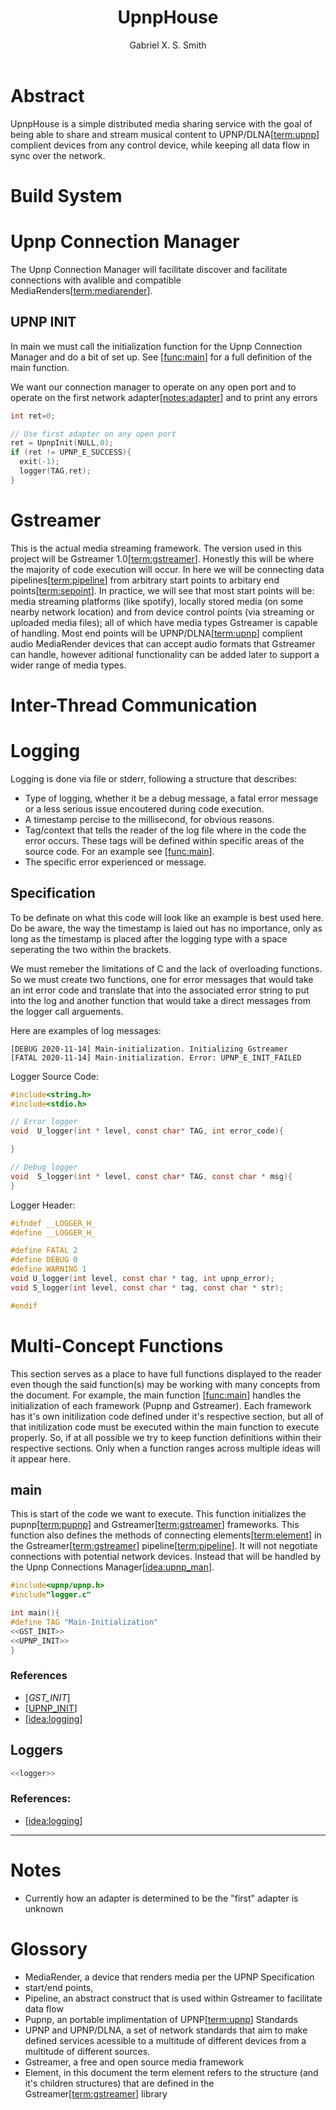 #+TITLE: UpnpHouse
#+AUTHOR: Gabriel X. S. Smith

#+LATEX_HEADER:\usepackage[style=apa]{biblatex}
#+LATEX_HEADER:\addbibresource{Bibliography.bib}
#+LATEX_HEADER:\usepackage[margin=1in]{geometry}

* Abstract
  UpnpHouse is a simple distributed media sharing service with the
  goal of being able to share and stream musical content to UPNP/DLNA[[[term:upnp]]]
  complient devices from any control device, while keeping all data
  flow in sync over the network.
* Build System
* Upnp Connection Manager <<idea:upnp_man>>
  The Upnp Connection Manager will facilitate discover and facilitate
  connections with avalible and compatible MediaRenders[[[term:mediarender]]].
** UPNP INIT <<UPNP_INIT>>
   In main we must call the initialization function for the Upnp
   Connection Manager and do a bit of set up. See [[[func:main]]] for a
   full definition of the main function.

   We want our connection manager to operate on any open port and to
   operate on the first network adapter[[[notes:adapter]]] and to print
   any errors

#+NAME:UPNP_INIT
#+BEGIN_SRC C :noweb yes 
  int ret=0;

  // Use first adapter on any open port
  ret = UpnpInit(NULL,0);
  if (ret != UPNP_E_SUCCESS){
    exit(-1);
    logger(TAG,ret);
  }

#+END_SRC
* Gstreamer
  This is the actual media streaming framework. The version used in
  this project will be Gstreamer 1.0[[[term:gstreamer]]]. Honestly this will be where the
  majority of code execution will occur. In here we will be connecting
  data pipelines[[[term:pipeline]]] from arbitrary start points to arbitary end
  points[[[term:sepoint]]]. In practice, we will see that most start points will be:
  media streaming platforms (like spotify), locally stored media (on
  some nearby network location) and from device control points (via
  streaming or uploaded media files); all of which have media types
  Gstreamer is capable of handling. Most end points will be UPNP/DLNA[[[term:upnp]]]
  complient audio MediaRender devices that can accept audio formats
  that Gstreamer can handle, however aditional functionality can be
  added later to support a wider range of media types.
  

* Inter-Thread Communication
* Logging <<idea:logging>>
  Logging is done via file or stderr, following a structure that describes:
  - Type of logging, whether it be a debug message, a fatal error message or
    a less serious issue encoutered during code execution.
  - A timestamp percise to the millisecond, for obvious reasons.
  - Tag/context that tells the reader of the log file where in the
    code the error occurs. These tags will be defined within specific
    areas of the source code. For an example see [[[func:main]]].
  - The specific error experienced or message.

    
**  Specification
   To be definate on what this code will look like an example is best
   used here. Do be aware, the way the timestamp is laied out has no
   importance, only as long as the timestamp is placed after the
   logging type with a space seperating the two within the brackets.

   We must remeber the limitations of C and the lack of overloading
   functions. So we must create two functions, one for error messages
   that would take an int error code and translate that into the
   associated error string to put into the log and another function
   that would take a direct messages from the logger call arguements.
   
   Here are examples of log messages:
   #+BEGIN_EXAMPLE
   [DEBUG 2020-11-14] Main-initialization. Initializing Gstreamer
   [FATAL 2020-11-14] Main-initialization. Error: UPNP_E_INIT_FAILED
   #+END_EXAMPLE

   Logger Source Code:
#+NAME:logger
  #+BEGIN_SRC C :noweb yes :tangle src/logger.c
    #include<string.h>
    #include<stdio.h>

    // Error logger
    void  U_logger(int * level, const char* TAG, int error_code){

    }

    // Debug logger
    void  S_logger(int * level, const char* TAG, const char * msg){
    }
  #+END_SRC   

Logger Header:
  #+BEGIN_SRC C :noweb yes :tangle src/logger.h
#ifndef __LOGGER_H_
#define __LOGGER_H_

#define FATAL 2
#define DEBUG 0
#define WARNING 1
void U_logger(int level, const char * tag, int upnp_error);
void S_logger(int level, const char * tag, const char * str);

#endif
  #+END_SRC 
* Multi-Concept Functions

  This section serves as a place to have full functions displayed to
  the reader even though the said function(s) may be working with many
  concepts from the document. For example, the main function
  [[[func:main]]] handles the initialization of each framework (Pupnp and
  Gstreamer). Each framework has it's own initilization code defined
  under it's respective section, but all of that initilization code
  must be executed within the main function to execute properly. So,
  if at all possible we try to keep function definitions within their
  respective sections. Only when a function ranges across multiple
  ideas will it appear here.
** main <<func:main>>
   This is start of the code we want to execute. This function
   initializes the pupnp[[[term:pupnp]]] and Gstreamer[[[term:gstreamer]]]
   frameworks. This function also defines the methods of connecting
   elements[[[term:element]]] in the Gstreamer[[[term:gstreamer]]]
   pipeline[[[term:pipeline]]].  It will not negotiate connections with
   potential network devices. Instead that will be handled by the Upnp
   Connections Manager[[[idea:upnp_man]]].

#+NAME:MAIN 
#+BEGIN_SRC C :noweb yes :tangle src/main.c
#include<upnp/upnp.h>
#include"logger.c"

int main(){
#define TAG "Main-Initialization"
<<GST_INIT>>
<<UPNP_INIT>>
}
#+END_SRC
*** References 
  - [[[GST_INIT]]]
  - [[[UPNP_INIT]]]
  - [[[idea:logging]]]
** Loggers
#+BEGIN_SRC C :noweb yes
<<logger>>
#+END_SRC
*** References:
    - [[[idea:logging]]]

------

* Notes
- Currently how an adapter is determined to be the "first" adapter is
  unknown <<notes:adapter>>

* Glossory
- MediaRender, a device that renders media per the UPNP Specification <<term:mediarender>>
- start/end points, <<term:sepoint>>
- Pipeline, an abstract construct that is used within Gstreamer to
  facilitate data flow <<term:pipeline>>
- Pupnp, an portable implimentation of UPNP[[[term:upnp]]] Standards <<term:pupnp>>
- UPNP and UPNP/DLNA, a set of network standards that aim to make
  defined services acessible to a multitude of different devices from
  a multitude of different sources. <<term:upnp>>
- Gstreamer, a free and open source media framework <<term:gstreamer>>
- Element, in this document the term element refers to the structure
  (and it's children structures) that are defined in the
  Gstreamer[[[term:gstreamer]]] library <<term:element>>
#+LATEX:\printbibliography









